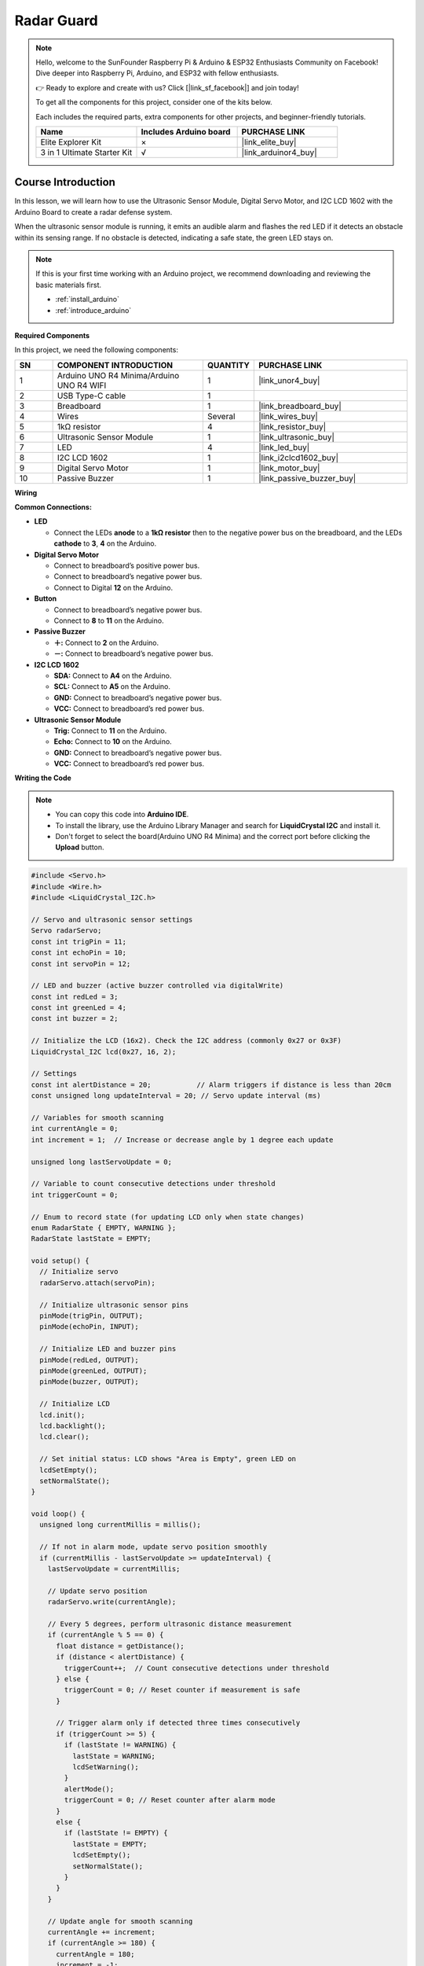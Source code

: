 .. _radar_guard:

Radar Guard
==============================================================
.. note::
  
  Hello, welcome to the SunFounder Raspberry Pi & Arduino & ESP32 Enthusiasts Community on Facebook! Dive deeper into Raspberry Pi, Arduino, and ESP32 with fellow enthusiasts.

  👉 Ready to explore and create with us? Click [|link_sf_facebook|] and join today!

  To get all the components for this project, consider one of the kits below. 

  Each includes the required parts, extra components for other projects, and beginner-friendly tutorials.

  .. list-table::
    :widths: 20 20 20
    :header-rows: 1

    *   - Name	
        - Includes Arduino board
        - PURCHASE LINK
    *   - Elite Explorer Kit	
        - ×
        - |link_elite_buy|
    *   - 3 in 1 Ultimate Starter Kit
        - √
        - |link_arduinor4_buy|

Course Introduction
------------------------

In this lesson, we will learn how to use the Ultrasonic Sensor Module, Digital Servo Motor, and I2C LCD 1602 with the Arduino Board to create a radar defense system.

When the ultrasonic sensor module is running, it emits an audible alarm and flashes the red LED if it detects an obstacle within its sensing range. 
If no obstacle is detected, indicating a safe state, the green LED stays on.

  .. raw:: html
 
   <iframe width="700" height="394" src="https://www.youtube.com/embed/IIe3DMzaRSA?si=EmbqV2plsvQtJ3yr" title="YouTube video player" frameborder="0" allow="accelerometer; autoplay; clipboard-write; encrypted-media; gyroscope; picture-in-picture; web-share" referrerpolicy="strict-origin-when-cross-origin" allowfullscreen></iframe>

.. note::

  If this is your first time working with an Arduino project, we recommend downloading and reviewing the basic materials first.
  
  * :ref:`install_arduino`
  * :ref:`introduce_arduino`

**Required Components**

In this project, we need the following components:

.. list-table::
    :widths: 5 20 5 20
    :header-rows: 1

    *   - SN
        - COMPONENT INTRODUCTION	
        - QUANTITY
        - PURCHASE LINK

    *   - 1
        - Arduino UNO R4 Minima/Arduino UNO R4 WIFI
        - 1
        - |link_unor4_buy|
    *   - 2
        - USB Type-C cable
        - 1
        - 
    *   - 3
        - Breadboard
        - 1
        - |link_breadboard_buy|
    *   - 4
        - Wires
        - Several
        - |link_wires_buy|
    *   - 5
        - 1kΩ resistor
        - 4
        - |link_resistor_buy|
    *   - 6
        - Ultrasonic Sensor Module
        - 1
        - |link_ultrasonic_buy|
    *   - 7
        - LED
        - 4
        - |link_led_buy|
    *   - 8
        - I2C LCD 1602
        - 1
        - |link_i2clcd1602_buy|
    *   - 9
        - Digital Servo Motor
        - 1
        - |link_motor_buy|
    *   - 10
        - Passive Buzzer
        - 1
        - |link_passive_buzzer_buy|

**Wiring**

.. image:: img/Radar_Guard_bb.png

**Common Connections:**

* **LED**

  - Connect the LEDs **anode** to a **1kΩ resistor** then to the negative power bus on the breadboard, and the LEDs **cathode** to **3**, **4** on the Arduino.

* **Digital Servo Motor**

  - Connect to breadboard’s positive power bus.
  - Connect to breadboard’s negative power bus.
  - Connect to Digital **12** on the Arduino.

* **Button**

  - Connect to breadboard’s negative power bus.
  - Connect to **8** to **11** on the Arduino.

* **Passive Buzzer**

  - **＋:** Connect to **2** on the Arduino.
  - **－:** Connect to breadboard’s negative power bus.

* **I2C LCD 1602**

  - **SDA:** Connect to **A4** on the Arduino.
  - **SCL:** Connect to **A5** on the Arduino.
  - **GND:** Connect to breadboard’s negative power bus.
  - **VCC:** Connect to breadboard’s red power bus.

* **Ultrasonic Sensor Module**

  - **Trig:** Connect to **11** on the Arduino.
  - **Echo:** Connect to **10** on the Arduino.
  - **GND:** Connect to breadboard’s negative power bus.
  - **VCC:** Connect to breadboard’s red power bus.

**Writing the Code**

.. note::

    * You can copy this code into **Arduino IDE**. 
    * To install the library, use the Arduino Library Manager and search for **LiquidCrystal I2C** and install it.
    * Don't forget to select the board(Arduino UNO R4 Minima) and the correct port before clicking the **Upload** button.

.. code-block:: arduino

      #include <Servo.h>
      #include <Wire.h>
      #include <LiquidCrystal_I2C.h>

      // Servo and ultrasonic sensor settings
      Servo radarServo;
      const int trigPin = 11;
      const int echoPin = 10;
      const int servoPin = 12;

      // LED and buzzer (active buzzer controlled via digitalWrite)
      const int redLed = 3;
      const int greenLed = 4;
      const int buzzer = 2;

      // Initialize the LCD (16x2). Check the I2C address (commonly 0x27 or 0x3F)
      LiquidCrystal_I2C lcd(0x27, 16, 2);

      // Settings
      const int alertDistance = 20;           // Alarm triggers if distance is less than 20cm
      const unsigned long updateInterval = 20; // Servo update interval (ms)

      // Variables for smooth scanning
      int currentAngle = 0;
      int increment = 1;  // Increase or decrease angle by 1 degree each update

      unsigned long lastServoUpdate = 0;

      // Variable to count consecutive detections under threshold
      int triggerCount = 0;

      // Enum to record state (for updating LCD only when state changes)
      enum RadarState { EMPTY, WARNING };
      RadarState lastState = EMPTY;

      void setup() {
        // Initialize servo
        radarServo.attach(servoPin);
        
        // Initialize ultrasonic sensor pins
        pinMode(trigPin, OUTPUT);
        pinMode(echoPin, INPUT);
        
        // Initialize LED and buzzer pins
        pinMode(redLed, OUTPUT);
        pinMode(greenLed, OUTPUT);
        pinMode(buzzer, OUTPUT);
        
        // Initialize LCD
        lcd.init();
        lcd.backlight();
        lcd.clear();
        
        // Set initial status: LCD shows "Area is Empty", green LED on
        lcdSetEmpty();
        setNormalState();
      }

      void loop() {
        unsigned long currentMillis = millis();
        
        // If not in alarm mode, update servo position smoothly
        if (currentMillis - lastServoUpdate >= updateInterval) {
          lastServoUpdate = currentMillis;
          
          // Update servo position
          radarServo.write(currentAngle);
          
          // Every 5 degrees, perform ultrasonic distance measurement
          if (currentAngle % 5 == 0) {
            float distance = getDistance();
            if (distance < alertDistance) {
              triggerCount++;  // Count consecutive detections under threshold
            } else {
              triggerCount = 0; // Reset counter if measurement is safe
            }
            
            // Trigger alarm only if detected three times consecutively
            if (triggerCount >= 5) {
              if (lastState != WARNING) {
                lastState = WARNING;
                lcdSetWarning();
              }
              alertMode();
              triggerCount = 0; // Reset counter after alarm mode
            }
            else {
              if (lastState != EMPTY) {
                lastState = EMPTY;
                lcdSetEmpty();
                setNormalState();
              }
            }
          }
          
          // Update angle for smooth scanning
          currentAngle += increment;
          if (currentAngle >= 180) {
            currentAngle = 180;
            increment = -1;
          } else if (currentAngle <= 0) {
            currentAngle = 0;
            increment = 1;
          }
        }
      }

      // Measure distance using the ultrasonic sensor (returns distance in cm)
      float getDistance() {
        digitalWrite(trigPin, LOW);
        delayMicroseconds(2);
        digitalWrite(trigPin, HIGH);
        delayMicroseconds(10);
        digitalWrite(trigPin, LOW);
        
        long duration = pulseIn(echoPin, HIGH, 30000);  // Wait for a maximum of 30ms
        float distance = duration * 0.034 / 2;  // Calculate distance (cm)
        return distance;
      }

      // Alarm mode: if an object is detected, halt servo and continuously alarm
      void alertMode() {
        // Turn off green LED while in alarm mode
        digitalWrite(greenLed, LOW);
        
        // Keep alarming until the object is removed
        while (getDistance() < alertDistance) {
          // Flash red LED and activate the active buzzer (producing continuous beeps)
          digitalWrite(redLed, HIGH);
          digitalWrite(buzzer, HIGH);
          delay(100);
          digitalWrite(redLed, LOW);
          digitalWrite(buzzer, LOW);
          delay(100);
        }
        // When safe, exit alarm mode and update status
        lcdSetEmpty();
        setNormalState();
        lastState = EMPTY;
      }

      // Set normal status: green LED on, red LED and buzzer off
      void setNormalState() {
        digitalWrite(greenLed, HIGH);
        digitalWrite(redLed, LOW);
        digitalWrite(buzzer, LOW);
      }

      // LCD display "Area is Empty" centered on the first line; clear the second line
      void lcdSetEmpty() {
        lcd.clear();
        // "Area is Empty" has 14 characters; center calculates as (16-14)/2 = 1
        lcd.setCursor(1, 0);
        lcd.print("Area is Empty");
        lcd.setCursor(0, 1);
        lcd.print("                ");
      }

      // LCD display warning message: first line "WARNING!!", second line "Foreign Body" centered
      void lcdSetWarning() {
        lcd.clear();
        // "WARNING!!" has 9 characters; center calculates as (16-9)/2 ≈ 4
        lcd.setCursor(4, 0);
        lcd.print("WARNING!!");
        // "Foreign Body" is printed starting at column 2 (as requested)
        lcd.setCursor(2, 1);
        lcd.print("Foreign Body");
      }
